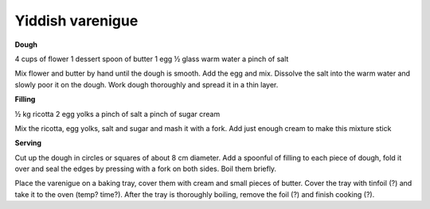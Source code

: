 Yiddish varenigue
=================

**Dough**

4 cups of flower
1 dessert spoon of butter
1 egg
½ glass warm water
a pinch of salt

Mix flower and butter by hand until the dough is smooth. Add the egg and mix. Dissolve the salt into the warm water and slowly poor it on the dough. Work dough thoroughly and spread it in a thin layer.

**Filling**

½ kg ricotta
2 egg yolks
a pinch of salt
a pinch of sugar
cream

Mix the ricotta, egg yolks, salt and sugar and mash it with a fork. Add just enough cream to make this mixture stick

**Serving**

Cut up the dough in circles or squares of about 8 cm diameter. Add a spoonful of filling to each piece of dough, fold it over and seal the edges by pressing with a fork on both sides. Boil them briefly.

Place the varenigue on a baking tray, cover them with cream and small pieces of butter. Cover the tray with tinfoil (?) and take it to the oven (temp? time?). After the tray is thoroughly boiling, remove the foil (?) and finish cooking (?).
